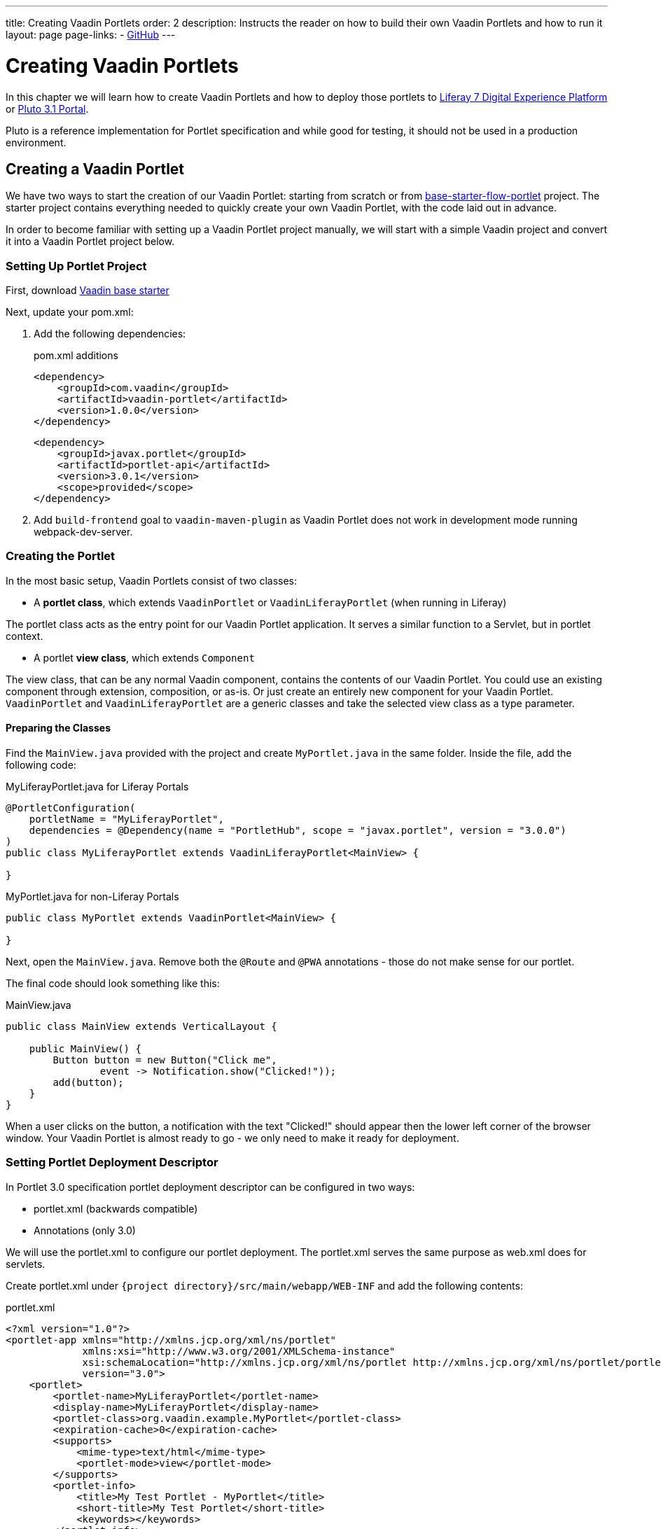 ---
title: Creating Vaadin Portlets
order: 2
description: Instructs the reader on how to build their own Vaadin Portlets and how to run it
layout: page
page-links:
  - https://github.com/vaadin/portlet[GitHub]
---

= Creating Vaadin Portlets

In this chapter we will learn how to create Vaadin Portlets and how to deploy those portlets to https://liferay.com/products/dxp[Liferay 7 Digital Experience Platform] or https://portals.apache.org/pluto/index.html[Pluto 3.1 Portal].

Pluto is a reference implementation for Portlet specification and while good for testing, it should not be used in a production environment.

== Creating a Vaadin Portlet

We have two ways to start the creation of our Vaadin Portlet: starting from scratch or from https://github.com/vaadin/base-starter-flow-portlet[base-starter-flow-portlet] project.
The starter project contains everything needed to quickly create your own Vaadin Portlet, with the code laid out in advance.

In order to become familiar with setting up a Vaadin Portlet project manually, we will start with a simple Vaadin project and convert it into a Vaadin Portlet project below.

=== Setting Up Portlet Project

First, download https://github.com/vaadin/skeleton-starter-flow/tree/v14/[Vaadin base starter]

Next, update your pom.xml:

. Add the following dependencies:
+
.pom.xml additions
[source,xml]
----
<dependency>
    <groupId>com.vaadin</groupId>
    <artifactId>vaadin-portlet</artifactId>
    <version>1.0.0</version>
</dependency>
----
+
[source,xml]
----
<dependency>
    <groupId>javax.portlet</groupId>
    <artifactId>portlet-api</artifactId>
    <version>3.0.1</version>
    <scope>provided</scope>
</dependency>
----

. Add `build-frontend` goal to `vaadin-maven-plugin` as Vaadin Portlet does not work in development mode running webpack-dev-server.

=== Creating the Portlet

In the most basic setup, Vaadin Portlets consist of two classes:

* A **portlet class**, which extends `VaadinPortlet` or `VaadinLiferayPortlet` (when running in Liferay)

The portlet class acts as the entry point for our Vaadin Portlet application.
It serves a similar function to a Servlet, but in portlet context.

* A portlet **view class**, which extends `Component`

The view class, that can be any normal Vaadin component, contains the contents of our Vaadin Portlet.
You could use an existing component through extension, composition, or as-is.
Or just create an entirely new component for your Vaadin Portlet.
`VaadinPortlet` and `VaadinLiferayPortlet` are a generic classes and take the selected view class as a type parameter.

==== Preparing the Classes

Find the `MainView.java` provided with the project and create `MyPortlet.java` in the same folder.
Inside the file, add the following code:

MyLiferayPortlet.java for Liferay Portals
[source,java]
----
@PortletConfiguration(
    portletName = "MyLiferayPortlet",
    dependencies = @Dependency(name = "PortletHub", scope = "javax.portlet", version = "3.0.0")
)
public class MyLiferayPortlet extends VaadinLiferayPortlet<MainView> {

}
----

MyPortlet.java for non-Liferay Portals
[source,java]
----
public class MyPortlet extends VaadinPortlet<MainView> {

}
----

Next, open the `MainView.java`.
Remove both the `@Route` and `@PWA` annotations - those do not make sense for our portlet.

The final code should look something like this:

.MainView.java
[source,java]
----
public class MainView extends VerticalLayout {

    public MainView() {
        Button button = new Button("Click me",
                event -> Notification.show("Clicked!"));
        add(button);
    }
}
----

When a user clicks on the button, a notification with the text "Clicked!" should appear then the lower left corner of the browser window.
Your Vaadin Portlet is almost ready to go - we only need to make it ready for deployment.

=== Setting Portlet Deployment Descriptor

In Portlet 3.0 specification portlet deployment descriptor can be configured in two ways:

- portlet.xml (backwards compatible)
- Annotations (only 3.0)

We will use the portlet.xml to configure our portlet deployment.
The portlet.xml serves the same purpose as web.xml does for servlets.

Create portlet.xml under `{project directory}/src/main/webapp/WEB-INF` and
add the following contents:

.portlet.xml
[source,xml]
----
<?xml version="1.0"?>
<portlet-app xmlns="http://xmlns.jcp.org/xml/ns/portlet"
             xmlns:xsi="http://www.w3.org/2001/XMLSchema-instance"
             xsi:schemaLocation="http://xmlns.jcp.org/xml/ns/portlet http://xmlns.jcp.org/xml/ns/portlet/portlet-app_3_0.xsd"
             version="3.0">
    <portlet>
        <portlet-name>MyLiferayPortlet</portlet-name>
        <display-name>MyLiferayPortlet</display-name>
        <portlet-class>org.vaadin.example.MyPortlet</portlet-class>
        <expiration-cache>0</expiration-cache>
        <supports>
            <mime-type>text/html</mime-type>
            <portlet-mode>view</portlet-mode>
        </supports>
        <portlet-info>
            <title>My Test Portlet - MyPortlet</title>
            <short-title>My Test Portlet</short-title>
            <keywords></keywords>
        </portlet-info>
    </portlet>
</portlet-app>
----

The `<portlet-class>` points to your class extending `VaadinPortlet`/`VaadinLiferayPortlet` with a fully qualified name.
The `<supports>` section contains the portlet modes (`<portlet-mode>` tag) the portlet supports.
You can learn more about portlet modes for Vaadin Portlet in
<<handling-portlet-phases.asciidoc#,the next chapter>>

=== Setting Portlet Descriptors Specific for Liferay

To run Vaadin Portlets in Liferay Portal the following descriptors are also needed:

- `liferay-display.xml` - describes the category the portlet appears under in the `Add` menu of the Liferay's Widgets bar.
- `liferay-portlet.xml` - describes Liferay-specific enhancements for JSR-286 portlets installed on a Liferay Portal server.

Create liferay-display.xml and liferay-portlet.xml under `{project directory}/src/main/webapp/WEB-INF` and add the following contents:

.liferay-display.xml
[source,xml]
----
<?xml version="1.0"?>
<!DOCTYPE display PUBLIC "-//Liferay//DTD Display 6.2.0//EN" "http://www.liferay.com/dtd/liferay-display_6_2_0.dtd">

<display>
    <category name="Vaadin Liferay Portlets">
        <portlet id="MyLiferayPortlet" />
    </category>
</display>
----

.liferay-portlet.xml
[source,xml]
----
<?xml version="1.0"?>
<!DOCTYPE liferay-portlet-app PUBLIC "-//Liferay//DTD Portlet Application 7.1.0//EN" "http://www.liferay.com/dtd/liferay-portlet-app_7_1_0.dtd">

<liferay-portlet-app>
    <portlet>
        <portlet-name>MyLiferayPortlet</portlet-name>
        <!-- Instanceable parameter means whether we can add the Portlet more than once on same page.-->
        <instanceable>false</instanceable>
    </portlet>
</liferay-portlet-app>
----
[NOTE]
`instanceable` parameter means whether the Portlet can be added more than once on same page. If `false`, then it can be added only once on a page.

=== Setting External Stats URL for Liferay

If your portlet runs in *Liferay Portal*, add the following resource file `flow-build-info.json` into `{project directory}/src/main/resources/META-INF/VAADIN/config` with the contents:

.flow-build-info.json
[source,json]
----
{
    "externalStatsUrl": "/o/vaadin-portlet-static/VAADIN/config/stats.json"
}
----

== Deploying Your Vaadin Portlet

=== Building Vaadin Portlet

In order to build the portlet we just created, we must add some more configuration to the pom.xml.
Vaadin Portlet deployments are packaged into two war files.
One war file contains all the static resources shared by the Vaadin Portlets, and the other war file contains the actual portlets.
This allows for more complex scenarios where multiple portlets come from separate war files, see <<creating-multi-module-portlet-project.asciidoc#,Creating Multi-Module Portlet Project>>.

Add the following plugin configuration to the pom.xml:

[source,xml]
----
<plugin>
    <groupId>org.apache.maven.plugins</groupId>
    <artifactId>maven-war-plugin</artifactId>
    <version>3.2.3</version>
    <configuration>
        <archive>
            <manifestEntries>
                <Implementation-Title>${project.name}</Implementation-Title>
                <Implementation-Version>${project.version}</Implementation-Version>
            </manifestEntries>
        </archive>
    </configuration>
    <!-- Generate 2 war archives for portlet. One for the portlet(s) and another for the static files -->
    <executions>
        <!-- Generate a static war 'vaadin-portlet-static.war' with all static files -->
        <execution>
            <id>static-files</id>
            <goals>
                <goal>war</goal>
            </goals>
            <configuration>
                <warName>vaadin-portlet-static</warName>
                <!-- static files should contain flow-client and all build files generated in VAADIN/ -->
                <packagingIncludes>WEB-INF/lib/flow-client*.jar,WEB-INF/lib/vaadin-portlet*.jar,VAADIN/</packagingIncludes>

                <webResources>
                    <resource>
                        <!-- this is relative to the pom.xml directory -->
                        <directory>target/classes/META-INF/</directory>
                        <!-- Include all files and folders below <directory> -->
                        <includes>
                            <include>**</include>
                        </includes>
                        <!-- do not include configuration files -->
                        <excludes>
                            <exclude>VAADIN/config/**</exclude>
                        </excludes>
                    </resource>
                </webResources>
            </configuration>
        </execution>
        <!-- Generate the portlet war excluding any static build files -->
        <execution>
            <id>portlet-war</id>
            <goals>
                <goal>war</goal>
            </goals>
            <configuration>
                <primaryArtifact>true</primaryArtifact>
                <packagingExcludes>WEB-INF/classes/META-INF/VAADIN/build/**,VAADIN/</packagingExcludes>
            </configuration>
        </execution>
    </executions>
</plugin>
----

Here we build 2 war files one for the application (all portlets in this project) and one for the static files needed by the portlets (this contains frontend bundle and client engine).

The static war is built as a portal window can only load a single Vaadin bundle and client engine at a time. With this all the portlets on the page can in a simple way use the same static bundle.

==== Configuring Static Resources

If you need to change the name of the static assets war (`vaadin-portlet-static` as default), you can do that via `vaadin.portlet.static.resources.mapping` application property.
For example, if you would like to serve static resources from `vaadin-static-resources.war`, you will need to +

* Rename static war to `vaadin-static-resources` in the pom.xml
* Rename static portlet name in `flow-build-info.json` (if Liferay is used)
* Pass the value `/vaadin-static-resources/` (for *Liferay Portal*, it would be `/o/vaadin-portlet-resources/`) via the application property to the Vaadin application, that is, on Tomcat web server you would:
** On *nix-based operating systems, create or edit the file `$CATALINA_BASE/bin/setenv.sh` with the line +
`JAVA_OPTS="$JAVA_OPTS -Dvaadin.portlet.static.resources.mapping=/vaadin-static-resources/"`
** On Windows operating systems, create or edit the file `%CATALINA_BASE%\bin\setenv.bat` with the line +
`set "JAVA_OPTS=%JAVA_OPTS% -Dvaadin.portlet.static.resources.mapping=/vaadin-static-resources/"`

=== Deploying Vaadin Portlet to Liferay 7

. Run `mvn install` in your project directory.
. Download https://github.com/liferay/liferay-portal/releases[Liferay Bundle] and extract it to a location you prefer.
. Add the following parameter to the Liferay Tomcat's setenv.sh (`{liferay home}/tomcat-<version>/bin`):
`-Dvaadin.portlet.static.resources.mapping=/o/vaadin-portlet-static/`
. Download and copy the JNA dependency JARs of a certain version into `{liferay home}/tomcat-<version>/webapps/ROOT/WEB-INF/lib` (or `shielded-container-lib` depending on the version): https://mvnrepository.com/artifact/net.java.dev.jna/jna/5.7.0[net.java.dev.jna:jna:5.7.0], https://mvnrepository.com/artifact/net.java.dev.jna/jna-platform/5.7.0[net.java.dev.jna:jna-platform:5.7.0].
This is needed because Vaadin Portlet uses a newer version of JNA library and this can cause a conflicts with that version Liferay uses.
. Create "portal-ext.properties" file in Liferay's home directory and place the following property there: `javascript.single.page.application.enabled=false`.
. Copy both `*.war` files from `{project directory}/target` into `{liferay home}/deploy`.
. Start the web server by
* Opening a command prompt in the `{bundle extract directory}` folder
* Running the command `./{tomcat-version}/bin/startup.sh` or `./{tomcat-version}/bin/startup.bat` (unix/windows)
. Once the web server has started, navigate to http://localhost:8080/
. Follow the instructions of Liferay Wizard to set up a new user and sign in to the Portal.
. Click on "Menu" button on the left top corner to open the menu console.
. Find and click on the "Page tree" link and click on "+" button to add a new page.
. Select "Widget Page", give it a name and select appropriate layout.
. In the "Look and Feel" tab select "Define a specific look and feel for this page" and enable "Show Maximize/Minimize".
. Click "Save" and navigate to home page, then to the layout you just created.
. Click "Add" button which is usually placed in the top right corner, find category "Vaadin Liferay Portlets", open it and drag-and-drop portlet item from the panel to the page.
. You should see the portlet with title "MY TEST PORTLET - MYPORTLET" and "Click me" button in the content area.

=== Deploying Vaadin Portlet to Apache Pluto

. Run `mvn install` in your project directory.
. Download https://www.apache.org/dist/portals/pluto/pluto-bundle-3.1.0.zip[Tomcat 8.0 + Pluto 3.1 bundle] and extract it to a location you prefer.
. Copy both `*.war` files from `{project directory}/target` into `{bundle extract location}/webapps`.
. Start the web server by
* Opening a command prompt in the `{bundle extract directory}` folder
* Running the command `./bin/startup.sh` or `./bin/startup.bat` (unix/windows)
. Once the web server has started, navigate to http://localhost:8080/pluto/portal
. Sign in to the Portal
* Username: pluto
* Password: pluto
. Select "Pluto Admin" from the sidebar
* Under "Portal Pages": Create a new page for your portlet, or select one of the existing pages
* Under "Portlet Application": Select your package and portlet and click "Add Portlet"



